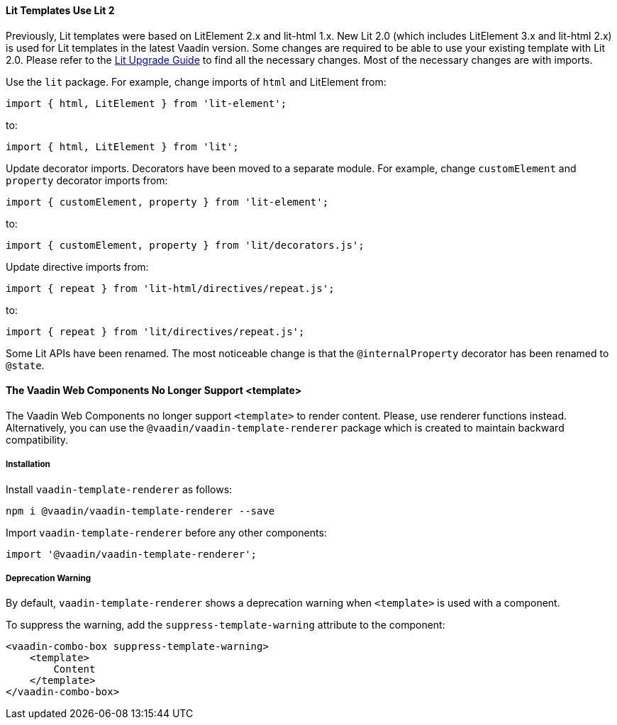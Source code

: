 [discrete]
==== Lit Templates Use Lit 2

Previously, Lit templates were based on LitElement 2.x and lit-html 1.x.
New Lit 2.0 (which includes LitElement 3.x and lit-html 2.x) is used for Lit templates in the latest Vaadin version.
Some changes are required to be able to use your existing template with Lit 2.0.
Please refer to the https://lit.dev/docs/releases/upgrade/#update-packages-and-import-paths[Lit Upgrade Guide] to find all the necessary changes.
Most of the necessary changes are with imports.

Use the `lit` package.
For example, change imports of `html` and [classname]#LitElement# from:

[source]
----
import { html, LitElement } from 'lit-element';
----

to:

[source]
----
import { html, LitElement } from 'lit';
----

Update decorator imports.
Decorators have been moved to a separate module.
For example, change `customElement` and `property` decorator imports from:

[source]
----
import { customElement, property } from 'lit-element';
----

to:

[source]
----
import { customElement, property } from 'lit/decorators.js';
----

Update directive imports from:

[source]
----
import { repeat } from 'lit-html/directives/repeat.js';
----

to:

[source]
----
import { repeat } from 'lit/directives/repeat.js';
----

Some Lit APIs have been renamed.
The most noticeable change is that the `@internalProperty` decorator has been renamed to `@state`.

[discrete]
==== The Vaadin Web Components No Longer Support <template>

The Vaadin Web Components no longer support `<template>` to render content.
Please, use renderer functions instead.
Alternatively, you can use the `@vaadin/vaadin-template-renderer` package which is created to maintain backward compatibility.

[discrete]
===== Installation

Install `vaadin-template-renderer` as follows:

[source,terminal]
----
npm i @vaadin/vaadin-template-renderer --save
----

Import `vaadin-template-renderer` before any other components:

[source]
----
import '@vaadin/vaadin-template-renderer';
----

[discrete]
===== Deprecation Warning

By default, `vaadin-template-renderer` shows a deprecation warning when `<template>` is used with a component.

To suppress the warning, add the `suppress-template-warning` attribute to the component:

[source,html]
----
<vaadin-combo-box suppress-template-warning>
    <template>
        Content
    </template>
</vaadin-combo-box>
----
